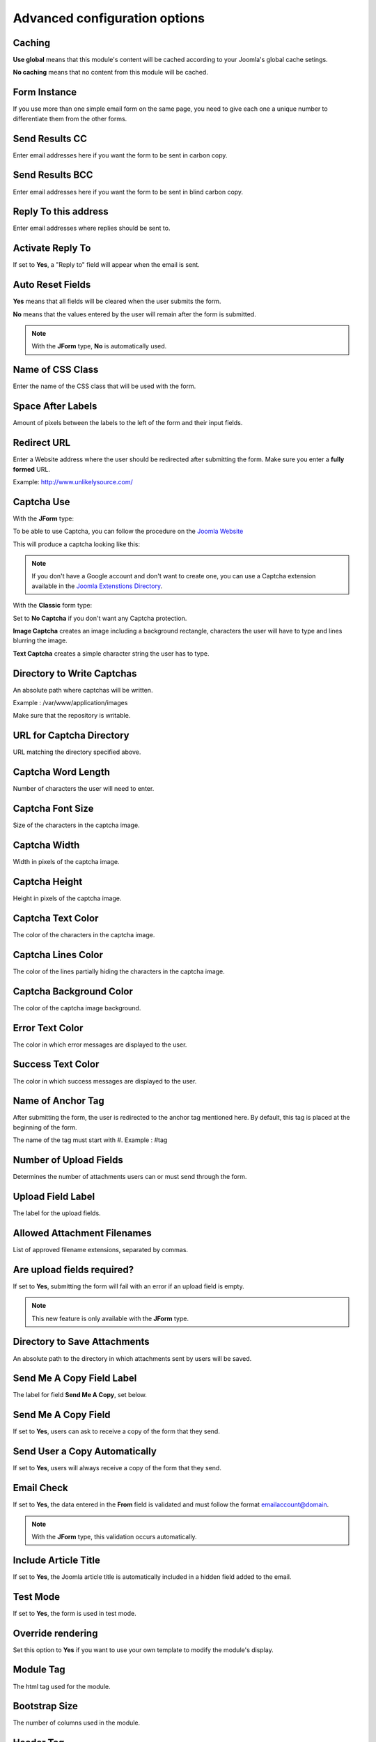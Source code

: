 .. _AdvancedOptionsAnchor:

Advanced configuration options
==============================

.. index:: Caching

Caching
-------

**Use global** means that this module's content will be cached according to your Joomla's global cache setings.

**No caching** means that no content from this module will be cached.

.. index:: Form Instance

Form Instance
-------------

If you use more than one simple email form on the same page, you need to
give each one a unique number to differentiate them from the other forms.

.. index:: Send Results CC

Send Results CC
---------------

Enter email addresses here if you want the form to be sent in carbon copy.

.. index:: Send Results BCC

Send Results BCC
----------------

Enter email addresses here if you want the form to be sent in blind carbon copy.

.. index:: Reply To this address

Reply To this address
---------------------

Enter email addresses where replies should be sent to.

.. index:: Activate Reply To

Activate Reply To
-----------------

If set to **Yes**, a "Reply to" field will appear when the email is sent.

.. index:: Auto Reset Fields

Auto Reset Fields
-----------------

**Yes** means that all fields will be cleared when the user submits the form.

**No** means that the values entered by the user will remain after the form is submitted.

.. note:: With the **JForm** type, **No** is automatically used.

.. index:: Name of CSS Class

Name of CSS Class
-----------------

Enter the name of the CSS class that will be used with the form.

.. index:: Space After Labels

Space After Labels
------------------

Amount of pixels between the labels to the left of the form and their input fields.

.. index:: Redirect URL

Redirect URL
------------

Enter a Website address where the user should be redirected after submitting the form.
Make sure you enter a **fully formed** URL.

Example: http://www.unlikelysource.com/

.. index:: Captcha Use

Captcha Use
-----------

With the **JForm** type:

To be able to use Captcha, you can follow the procedure on the `Joomla Website
<https://docs.joomla.org/How_do_you_use_Recaptcha_in_Joomla%3F>`_

This will produce a captcha looking like this:

.. image:: /images/advanced_options01.png

.. note:: If you don't have a Google account and don't want to create one, you can use a Captcha extension available in the `Joomla Extenstions Directory <https://extensions.joomla.org/tags/captcha>`_.

With the **Classic** form type:

Set to **No Captcha** if you don't want any Captcha protection.

**Image Captcha** creates an image including a background rectangle, characters the user
will have to type and lines blurring the image.

.. image:: /images/advanced_options02.png

**Text Captcha** creates a simple character string the user has to type.

.. image:: /images/advanced_options03.png

.. index:: Directory to Write Captchas

Directory to Write Captchas
---------------------------

An absolute path where captchas will be written.

Example : /var/www/application/images

Make sure that the repository is writable.

.. index:: URL for Captcha Directory

URL for Captcha Directory
-------------------------

URL matching the directory specified above.

.. index:: Captcha Word Length

Captcha Word Length
-------------------

Number of characters the user will need to enter.

.. index:: Captcha Font Size

Captcha Font Size
-----------------

Size of the characters in the captcha image.

.. index:: Captcha Width

Captcha Width
-------------

Width in pixels of the captcha image.

.. index:: Captcha Height

Captcha Height
--------------

Height in pixels of the captcha image.

.. index:: Captcha Text Color

Captcha Text Color
------------------

The color of the characters in the captcha image.

.. index:: Captcha Lines Color

Captcha Lines Color
-------------------

The color of the lines partially hiding the characters in the captcha image.

.. index:: Captcha Background Color

Captcha Background Color
------------------------

The color of the captcha image background.

.. index:: Error Text Color

Error Text Color
----------------

The color in which error messages are displayed to the user.

.. index:: Success Text Color

Success Text Color
------------------

The color in which success messages are displayed to the user.

.. index:: Name of Anchor Tag

Name of Anchor Tag
------------------

After submitting the form, the user is redirected to the anchor tag mentioned here.
By default, this tag is placed at the beginning of the form.

The name of the tag must start with #. Example : #tag

.. index:: Number of Upload Fields

Number of Upload Fields
-----------------------

Determines the number of attachments users can or must send through the form.

.. index:: Upload Field Label

Upload Field Label
------------------

The label for the upload fields.

.. index:: Allowed Attachment Filenames

Allowed Attachment Filenames
----------------------------

List of approved filename extensions, separated by commas.

.. index:: Are upload fields required

Are upload fields required?
---------------------------

If set to **Yes**, submitting the form will fail with an error if
an upload field is empty.

.. note:: This new feature is only available with the **JForm** type.

.. index:: Directory to Save Attachments

Directory to Save Attachments
-----------------------------

An absolute path to the directory in which attachments sent by users will be saved.

.. index:: Send Me a Copy Field Label

Send Me A Copy Field Label
--------------------------

The label for field **Send Me A Copy**, set below.

.. index:: Send Me A Copy Field

Send Me A Copy Field
--------------------

If set to **Yes**, users can ask to receive a copy of the form that they send.

.. index:: Send User a Copy Automatically

Send User a Copy Automatically
------------------------------

If set to **Yes**, users will always receive a copy of the form that they send.

.. index:: Email Check

Email Check
-----------

If set to **Yes**, the data entered in the **From** field is validated and must
follow the format emailaccount@domain.

.. note:: With the **JForm** type, this validation occurs automatically.

.. index:: Include Article Title

Include Article Title
---------------------

If set to **Yes**, the Joomla article title is automatically included
in a hidden field added to the email.

.. index:: Test Mode

Test Mode
---------

If set to **Yes**, the form is used in test mode.

.. index:: Override rendering

Override rendering
------------------

Set this option to **Yes** if you want to use your own template to
modify the module's display.

.. index:: Module Tag

Module Tag
----------

The html tag used for the module.

.. index:: Bootstrap Size

Bootstrap Size
--------------

The number of columns used in the module.

.. index:: Header Tag

Header Tag
----------

The HTML tag used for module headers and titles.

.. index:: Header Class

Header Class
------------

The CSS class used for module headers and titles.

.. index:: Module Style

Module Style
------------

This option is used to override the template style.
